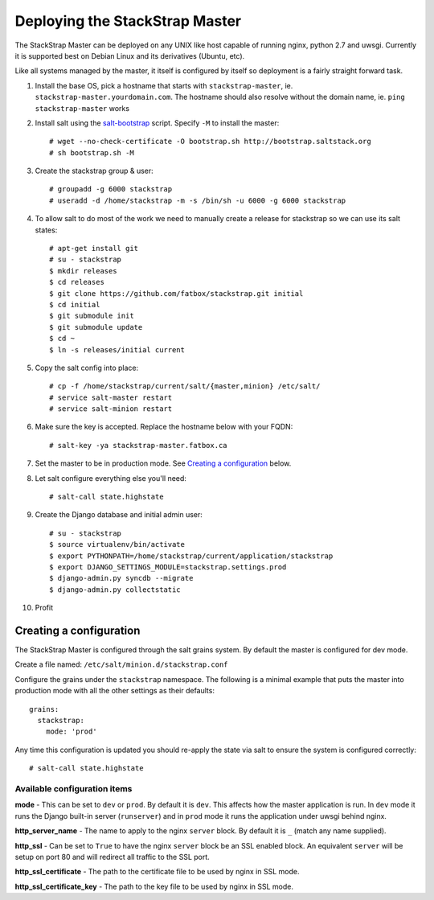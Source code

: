 Deploying the StackStrap Master
===============================
The StackStrap Master can be deployed on any UNIX like host capable of running
nginx, python 2.7 and uwsgi. Currently it is supported best on Debian Linux
and its derivatives (Ubuntu, etc).

Like all systems managed by the master, it itself is configured by itself so
deployment is a fairly straight forward task.

#. Install the base OS, pick a hostname that starts with ``stackstrap-master``,
   ie. ``stackstrap-master.yourdomain.com``. The hostname should also resolve
   without the domain name, ie. ``ping stackstrap-master`` works
#. Install salt using the `salt-bootstrap`_ script. Specify ``-M`` to install
   the master::

    # wget --no-check-certificate -O bootstrap.sh http://bootstrap.saltstack.org
    # sh bootstrap.sh -M

#. Create the stackstrap group & user::

    # groupadd -g 6000 stackstrap
    # useradd -d /home/stackstrap -m -s /bin/sh -u 6000 -g 6000 stackstrap

#. To allow salt to do most of the work we need to manually create a release
   for stackstrap so we can use its salt states::

    # apt-get install git
    # su - stackstrap
    $ mkdir releases
    $ cd releases
    $ git clone https://github.com/fatbox/stackstrap.git initial
    $ cd initial
    $ git submodule init
    $ git submodule update
    $ cd ~
    $ ln -s releases/initial current

#. Copy the salt config into place::

    # cp -f /home/stackstrap/current/salt/{master,minion} /etc/salt/
    # service salt-master restart
    # service salt-minion restart

#. Make sure the key is accepted. Replace the hostname below with your FQDN::

    # salt-key -ya stackstrap-master.fatbox.ca

#. Set the master to be in production mode. See `Creating a configuration`_
   below.

#. Let salt configure everything else you'll need::

    # salt-call state.highstate

#. Create the Django database and initial admin user::

    # su - stackstrap
    $ source virtualenv/bin/activate
    $ export PYTHONPATH=/home/stackstrap/current/application/stackstrap
    $ export DJANGO_SETTINGS_MODULE=stackstrap.settings.prod
    $ django-admin.py syncdb --migrate
    $ django-admin.py collectstatic

#. Profit

Creating a configuration
------------------------
The StackStrap Master is configured through the salt grains system. By default
the master is configured for dev mode.

Create a file named: ``/etc/salt/minion.d/stackstrap.conf``

Configure the grains under the ``stackstrap`` namespace. The following is a
minimal example that puts the master into production mode with all the other
settings as their defaults::

    grains:
      stackstrap:
        mode: 'prod'

Any time this configuration is updated you should re-apply the state via salt
to ensure the system is configured correctly::

    # salt-call state.highstate

Available configuration items
~~~~~~~~~~~~~~~~~~~~~~~~~~~~~

**mode** - This can be set to ``dev`` or ``prod``. By default it is ``dev``.
This affects how the master application is run. In ``dev`` mode it runs the
Django built-in server (``runserver``) and in ``prod`` mode it runs the
application under uwsgi behind nginx.

**http_server_name** - The name to apply to the nginx ``server`` block. By
default it is ``_`` (match any name supplied).

**http_ssl** - Can be set to ``True`` to have the nginx ``server`` block
be an SSL enabled block. An equivalent ``server`` will be setup on port 80 and
will redirect all traffic to the SSL port.

**http_ssl_certificate** - The path to the certificate file to be used by
nginx in SSL mode.

**http_ssl_certificate_key** - The path to the key file to be used by nginx
in SSL mode.


.. _salt-bootstrap: https://github.com/saltstack/salt-bootstrap
